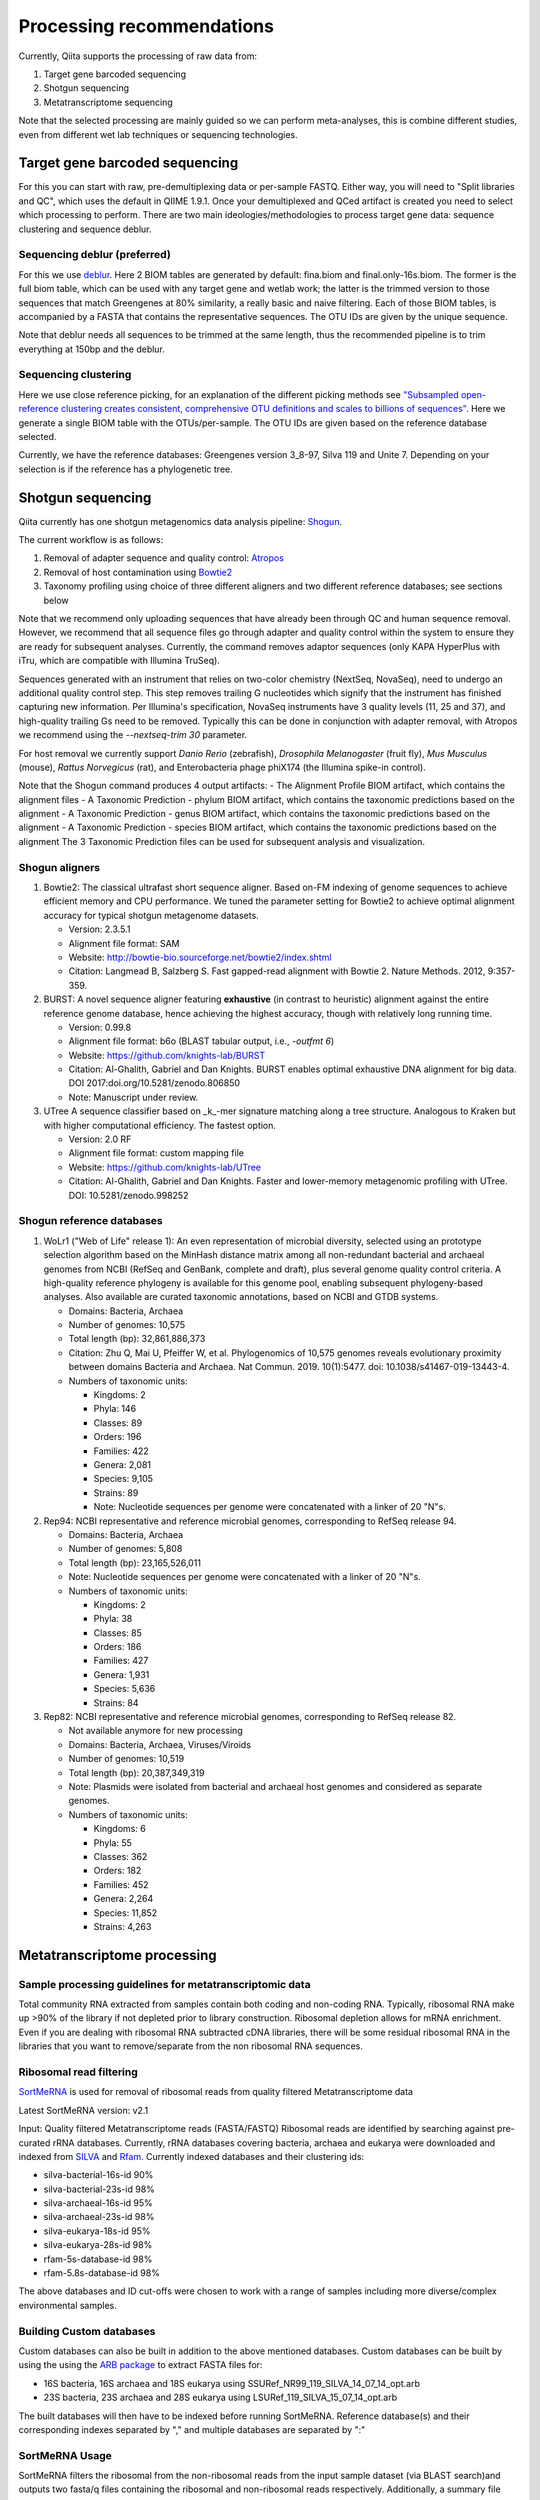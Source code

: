 Processing recommendations
==========================

Currently, Qiita supports the processing of raw data from:

#. Target gene barcoded sequencing
#. Shotgun sequencing
#. Metatranscriptome sequencing


Note that the selected processing are mainly guided so we can perform meta-analyses, this is combine different studies,
even from different wet lab techniques or sequencing technologies.


Target gene barcoded sequencing
-------------------------------

For this you can start with raw, pre-demultiplexing data or per-sample FASTQ. Either way, you will need to
"Split libraries and QC", which uses the default in QIIME 1.9.1. Once your demultiplexed and QCed artifact is created
you need to select which processing to perform. There are two main ideologies/methodologies to process target
gene data: sequence clustering and sequence deblur.

Sequencing deblur (preferred)
^^^^^^^^^^^^^^^^^^^^^^^^^^^^^

For this we use `deblur <https://github.com/biocore/deblur>`_. Here 2 BIOM tables are generated by default: fina.biom and final.only-16s.biom. The former is the full biom table, which can be used with any target gene and wetlab work;
the latter is the trimmed version to those sequences that match Greengenes at 80% similarity, a really basic and naive filtering. Each of those BIOM tables, is accompanied by a FASTA that contains
the representative sequences. The OTU IDs are given by the unique sequence.

Note that deblur needs all sequences to be trimmed at the same length, thus the recommended pipeline is to trim everything at 150bp and the deblur.

Sequencing clustering
^^^^^^^^^^^^^^^^^^^^^

Here we use close reference picking, for an explanation of the different picking methods see
`"Subsampled open-reference clustering creates consistent, comprehensive OTU definitions and scales to billions of sequences" <https://peerj.com/articles/545/>`_.
Here we generate a single BIOM table with the OTUs/per-sample. The OTU IDs are given based on the reference database selected.

Currently, we have the reference databases: Greengenes version 3_8-97, Silva 119 and Unite 7. Depending on your selection is if the reference has a phylogenetic tree.

Shotgun sequencing
------------------

Qiita currently has one shotgun metagenomics data analysis pipeline: `Shogun <https://msystems.asm.org/content/3/6/e00069-18>`_.

The current workflow is as follows:

#. Removal of adapter sequence and quality control: `Atropos <https://github.com/jdidion/atropos/>`_
#. Removal of host contamination using `Bowtie2 <http://bowtie-bio.sourceforge.net/bowtie2/index.shtml>`_
#. Taxonomy profiling using choice of three different aligners and two different reference databases; see sections below

Note that we recommend only uploading sequences that have already been through QC and human sequence removal. However, we
recommend that all sequence files go through adapter and quality control within the system to ensure they are ready for
subsequent analyses. Currently, the command removes adaptor sequences (only KAPA HyperPlus with iTru, which are compatible
with Illumina TruSeq).

Sequences generated with an instrument that relies on two-color chemistry (NextSeq, NovaSeq), need to undergo an additional
quality control step. This step removes trailing G nucleotides which signify that the instrument has finished capturing new
information. Per Illumina's specification, NovaSeq instruments have 3 quality levels (11, 25 and 37), and
high-quality trailing Gs need to be removed. Typically this can be done in conjunction with adapter removal, with Atropos
we recommend using the `--nextseq-trim 30` parameter.

For host removal we currently support *Danio Rerio* (zebrafish), *Drosophila Melanogaster* (fruit fly), *Mus Musculus* (mouse),
*Rattus Norvegicus* (rat), and Enterobacteria phage phiX174 (the Illumina spike-in control).

Note that the Shogun command produces 4 output artifacts:
- The Alignment Profile BIOM artifact, which contains the alignment files
- A Taxonomic Prediction - phylum BIOM artifact, which contains the taxonomic predictions based on the alignment
- A Taxonomic Prediction - genus BIOM artifact, which contains the taxonomic predictions based on the alignment
- A Taxonomic Prediction - species BIOM artifact, which contains the taxonomic predictions based on the alignment
The 3 Taxonomic Prediction files can be used for subsequent analysis and visualization.

Shogun aligners
^^^^^^^^^^^^^^^

#. Bowtie2: The classical ultrafast short sequence aligner. Based on-FM indexing of genome sequences to achieve
   efficient memory and CPU performance. We tuned the parameter setting for Bowtie2 to achieve optimal
   alignment accuracy for typical shotgun metagenome datasets.

   - Version: 2.3.5.1
   - Alignment file format: SAM
   - Website: http://bowtie-bio.sourceforge.net/bowtie2/index.shtml
   - Citation: Langmead B, Salzberg S. Fast gapped-read alignment with Bowtie 2. Nature Methods. 2012, 9:357-359.

#. BURST: A novel sequence aligner featuring **exhaustive** (in contrast to heuristic) alignment against the entire
   reference genome database, hence achieving the highest accuracy, though with relatively long running time.

   - Version: 0.99.8
   - Alignment file format: b6o (BLAST tabular output, i.e., `-outfmt 6`)
   - Website: https://github.com/knights-lab/BURST
   - Citation: Al-Ghalith, Gabriel and Dan Knights. BURST enables optimal exhaustive DNA alignment for big data. DOI 2017:doi.org/10.5281/zenodo.806850
   - Note: Manuscript under review.

#. UTree
   A sequence classifier based on _k_-mer signature matching along a tree structure. Analogous to Kraken but with higher computational efficiency. The fastest option.

   - Version: 2.0 RF
   - Alignment file format: custom mapping file
   - Website: https://github.com/knights-lab/UTree
   - Citation: Al-Ghalith, Gabriel and Dan Knights. Faster and lower-memory metagenomic profiling with UTree. DOI: 10.5281/zenodo.998252

Shogun reference databases
^^^^^^^^^^^^^^^^^^^^^^^^^^

#. WoLr1 ("Web of Life" release 1): An even representation of microbial diversity, selected using an prototype
   selection algorithm based on the MinHash distance matrix among all non-redundant bacterial and archaeal genomes
   from NCBI (RefSeq and GenBank, complete and draft), plus several genome quality control criteria. A
   high-quality reference phylogeny is available for this genome pool, enabling subsequent
   phylogeny-based analyses. Also available are curated taxonomic annotations, based on NCBI and GTDB
   systems.

   - Domains: Bacteria, Archaea
   - Number of genomes: 10,575
   - Total length (bp): 32,861,886,373
   - Citation: Zhu Q, Mai U, Pfeiffer W, et al. Phylogenomics of 10,575 genomes reveals evolutionary
     proximity between domains Bacteria and Archaea. Nat Commun. 2019. 10(1):5477. doi: 10.1038/s41467-019-13443-4.
   - Numbers of taxonomic units:

     - Kingdoms: 2
     - Phyla: 146
     - Classes: 89
     - Orders: 196
     - Families: 422
     - Genera: 2,081
     - Species: 9,105
     - Strains: 89
     - Note: Nucleotide sequences per genome were concatenated with a linker of 20 "N"s.

#. Rep94: NCBI representative and reference microbial genomes, corresponding to RefSeq release 94.

   - Domains: Bacteria, Archaea
   - Number of genomes: 5,808
   - Total length (bp): 23,165,526,011
   - Note: Nucleotide sequences per genome were concatenated with a linker of 20 "N"s.
   - Numbers of taxonomic units:

     - Kingdoms: 2
     - Phyla: 38
     - Classes: 85
     - Orders: 186
     - Families: 427
     - Genera: 1,931
     - Species: 5,636
     - Strains: 84

#. Rep82: NCBI representative and reference microbial genomes, corresponding to RefSeq release 82.

   - Not available anymore for new processing
   - Domains: Bacteria, Archaea, Viruses/Viroids
   - Number of genomes: 10,519
   - Total length (bp): 20,387,349,319
   - Note: Plasmids were isolated from bacterial and archaeal host genomes and considered as separate genomes.
   - Numbers of taxonomic units:

     - Kingdoms: 6
     - Phyla: 55
     - Classes: 362
     - Orders: 182
     - Families: 452
     - Genera: 2,264
     - Species: 11,852
     - Strains: 4,263

Metatranscriptome processing
----------------------------

Sample processing guidelines for metatranscriptomic data
^^^^^^^^^^^^^^^^^^^^^^^^^^^^^^^^^^^^^^^^^^^^^^^^^^^^^^^^
Total community RNA extracted from samples contain both coding and non-coding RNA. Typically, ribosomal RNA make up >90% of the library if not depleted prior to library construction. Ribosomal depletion allows for mRNA enrichment. Even if you are dealing with ribosomal RNA subtracted cDNA libraries, there will be some
residual ribosomal RNA in the libraries that you want to remove/separate from the non ribosomal RNA sequences.

Ribosomal read filtering
^^^^^^^^^^^^^^^^^^^^^^^^

`SortMeRNA <https://bioinfo.lifl.fr/RNA/sortmerna/>`_
is used for removal of ribosomal reads from quality filtered Metatranscriptome data

Latest SortMeRNA version: v2.1

Input: Quality filtered Metatranscriptome reads (FASTA/FASTQ)
Ribosomal reads are identified by searching against pre-curated rRNA databases. Currently, rRNA databases covering bacteria, archaea and eukarya were downloaded and indexed from `SILVA <https://www.arb-silva.de>`_ and `Rfam <https://rfam.xfam.org>`_.
Currently indexed databases and their clustering ids:

- silva-bacterial-16s-id 90%
- silva-bacterial-23s-id 98%
- silva-archaeal-16s-id 95%
- silva-archaeal-23s-id 98%
- silva-eukarya-18s-id 95%
- silva-eukarya-28s-id 98%
- rfam-5s-database-id 98%
- rfam-5.8s-database-id 98%

The above databases and ID cut-offs were chosen to work with a range of samples including more diverse/complex environmental samples.

Building Custom databases
^^^^^^^^^^^^^^^^^^^^^^^^^
Custom databases can also be built in addition to the above mentioned databases.
Custom databases can be built by using the using the `ARB package <https://www.arb-silva.de/download/arb-files/>`_ to extract FASTA files for:

- 16S bacteria, 16S archaea and 18S eukarya using SSURef_NR99_119_SILVA_14_07_14_opt.arb
- 23S bacteria, 23S archaea and 28S eukarya using LSURef_119_SILVA_15_07_14_opt.arb

The built databases will then have to be indexed before running SortMeRNA.
Reference database(s) and their corresponding indexes separated by "," and multiple databases are separated by ":"


SortMeRNA Usage
^^^^^^^^^^^^^^^
SortMeRNA filters the ribosomal from the non-ribosomal reads from the input sample dataset (via BLAST search)and outputs two fasta/q files containing the ribosomal and non-ribosomal reads respectively.
Additionally, a summary file showing the proportion of reads matching to each of the screened ribosomal databases can also be made available.
Default options have been set to report only the best alignment per read reaching E-value.
For non ribo-depleted samples (i.e. total RNA), the ribosomal reads obtained from SortMeRNA can be further used in taxonomic/compositional analysis.
In the case of ribo-depleted samples, only the non-ribosomal reads are used in downstream analyses such as assembly, mapping, differential gene abundance analyses etc.

